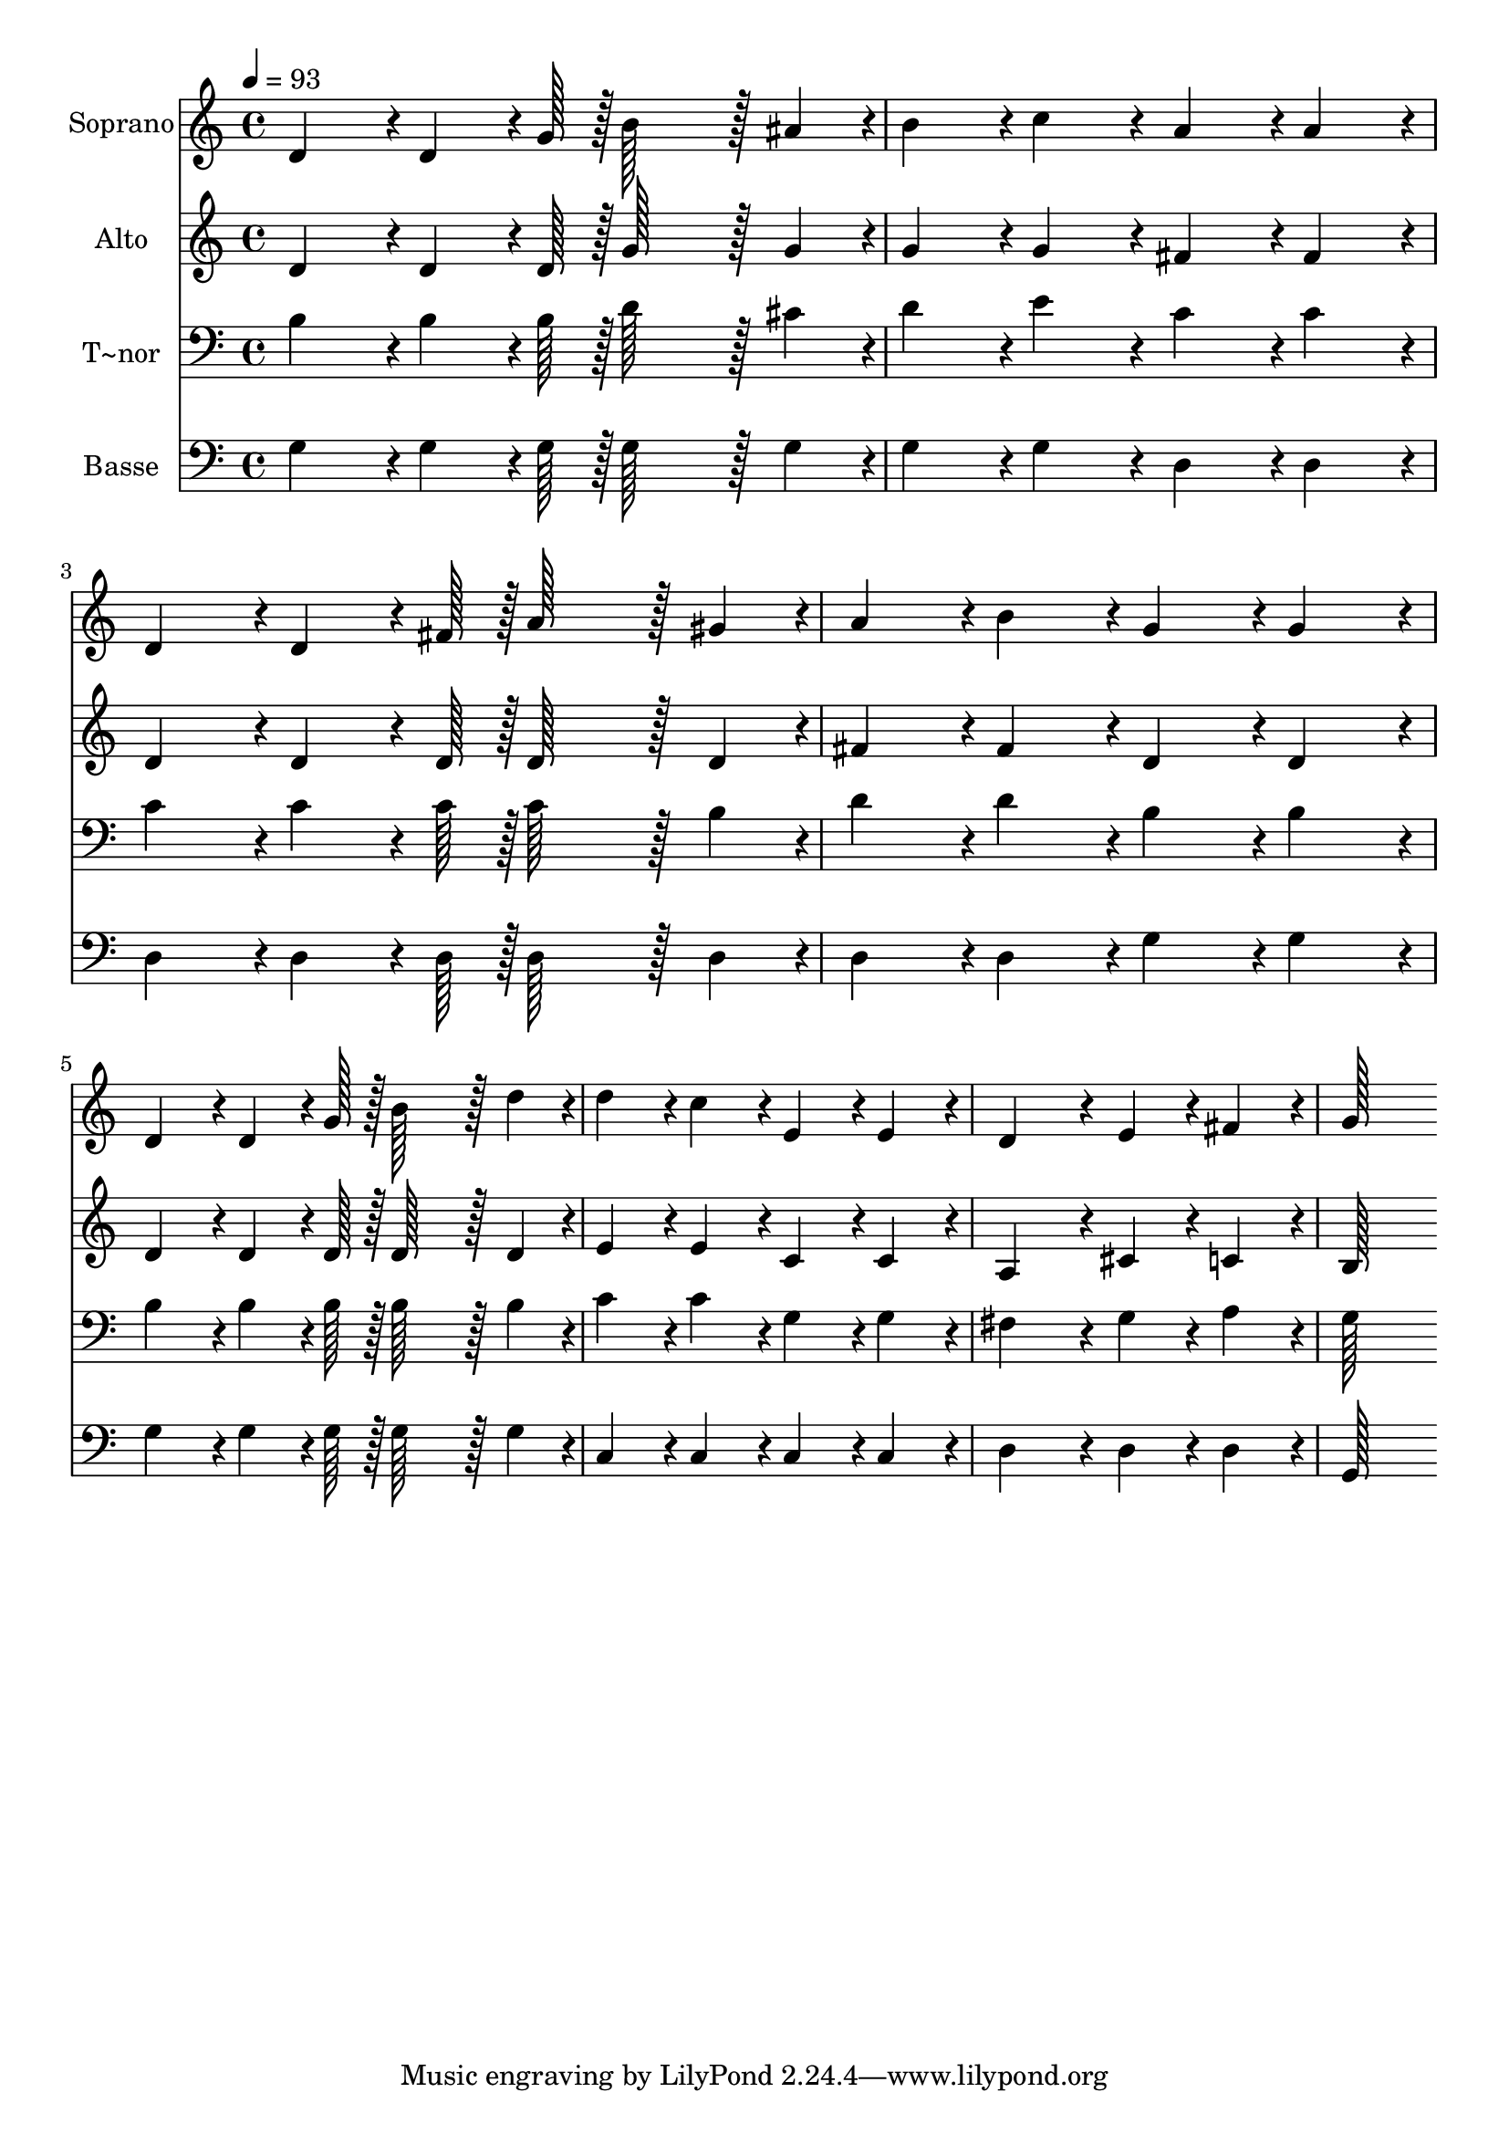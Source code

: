% Lily was here -- automatically converted by c:/Program Files (x86)/LilyPond/usr/bin/midi2ly.py from output/101.mid
\version "2.14.0"

\layout {
  \context {
    \Voice
    \remove "Note_heads_engraver"
    \consists "Completion_heads_engraver"
    \remove "Rest_engraver"
    \consists "Completion_rest_engraver"
  }
}

trackAchannelA = {
  
  \time 4/4 
  
  \tempo 4 = 93 
  
}

trackA = <<
  \context Voice = voiceA \trackAchannelA
>>


trackBchannelA = {
  
  \set Staff.instrumentName = "Soprano"
  
  \time 4/4 
  
  \tempo 4 = 93 
  
}

trackBchannelB = \relative c {
  d'4*86/96 r4*10/96 d4*64/96 r4*8/96 g128*7 r128 b128*43 r128*5 ais4*43/96 
  r4*5/96 
  | % 2
  b4*86/96 r4*10/96 c4*86/96 r4*10/96 a4*86/96 r4*10/96 a4*86/96 
  r4*10/96 
  | % 3
  d,4*86/96 r4*10/96 d4*64/96 r4*8/96 fis128*7 r128 a128*43 r128*5 gis4*43/96 
  r4*5/96 
  | % 4
  a4*86/96 r4*10/96 b4*86/96 r4*10/96 g4*86/96 r4*10/96 g4*86/96 
  r4*10/96 
  | % 5
  d4*86/96 r4*10/96 d4*64/96 r4*8/96 g128*7 r128 b128*43 r128*5 d4*43/96 
  r4*5/96 
  | % 6
  d4*86/96 r4*10/96 c4*86/96 r4*10/96 e,4*86/96 r4*10/96 e4*86/96 
  r4*10/96 
  | % 7
  d4*172/96 r4*20/96 e4*86/96 r4*10/96 fis4*86/96 r4*10/96 
  | % 8
  g128*115 
}

trackB = <<
  \context Voice = voiceA \trackBchannelA
  \context Voice = voiceB \trackBchannelB
>>


trackCchannelA = {
  
  \set Staff.instrumentName = "Alto"
  
  \time 4/4 
  
  \tempo 4 = 93 
  
}

trackCchannelB = \relative c {
  d'4*86/96 r4*10/96 d4*64/96 r4*8/96 d128*7 r128 g128*43 r128*5 g4*43/96 
  r4*5/96 
  | % 2
  g4*86/96 r4*10/96 g4*86/96 r4*10/96 fis4*86/96 r4*10/96 fis4*86/96 
  r4*10/96 
  | % 3
  d4*86/96 r4*10/96 d4*64/96 r4*8/96 d128*7 r128 d128*43 r128*5 d4*43/96 
  r4*5/96 
  | % 4
  fis4*86/96 r4*10/96 fis4*86/96 r4*10/96 d4*86/96 r4*10/96 d4*86/96 
  r4*10/96 
  | % 5
  d4*86/96 r4*10/96 d4*64/96 r4*8/96 d128*7 r128 d128*43 r128*5 d4*43/96 
  r4*5/96 
  | % 6
  e4*86/96 r4*10/96 e4*86/96 r4*10/96 c4*86/96 r4*10/96 c4*86/96 
  r4*10/96 
  | % 7
  a4*172/96 r4*20/96 cis4*86/96 r4*10/96 c4*86/96 r4*10/96 
  | % 8
  b128*115 
}

trackC = <<
  \context Voice = voiceA \trackCchannelA
  \context Voice = voiceB \trackCchannelB
>>


trackDchannelA = {
  
  \set Staff.instrumentName = "T~nor"
  
  \time 4/4 
  
  \tempo 4 = 93 
  
}

trackDchannelB = \relative c {
  b'4*86/96 r4*10/96 b4*64/96 r4*8/96 b128*7 r128 d128*43 r128*5 cis4*43/96 
  r4*5/96 
  | % 2
  d4*86/96 r4*10/96 e4*86/96 r4*10/96 c4*86/96 r4*10/96 c4*86/96 
  r4*10/96 
  | % 3
  c4*86/96 r4*10/96 c4*64/96 r4*8/96 c128*7 r128 c128*43 r128*5 b4*43/96 
  r4*5/96 
  | % 4
  d4*86/96 r4*10/96 d4*86/96 r4*10/96 b4*86/96 r4*10/96 b4*86/96 
  r4*10/96 
  | % 5
  b4*86/96 r4*10/96 b4*64/96 r4*8/96 b128*7 r128 b128*43 r128*5 b4*43/96 
  r4*5/96 
  | % 6
  c4*86/96 r4*10/96 c4*86/96 r4*10/96 g4*86/96 r4*10/96 g4*86/96 
  r4*10/96 
  | % 7
  fis4*172/96 r4*20/96 g4*86/96 r4*10/96 a4*86/96 r4*10/96 
  | % 8
  g128*115 
}

trackD = <<

  \clef bass
  
  \context Voice = voiceA \trackDchannelA
  \context Voice = voiceB \trackDchannelB
>>


trackEchannelA = {
  
  \set Staff.instrumentName = "Basse"
  
  \time 4/4 
  
  \tempo 4 = 93 
  
}

trackEchannelB = \relative c {
  g'4*86/96 r4*10/96 g4*64/96 r4*8/96 g128*7 r128 g128*43 r128*5 g4*43/96 
  r4*5/96 
  | % 2
  g4*86/96 r4*10/96 g4*86/96 r4*10/96 d4*86/96 r4*10/96 d4*86/96 
  r4*10/96 
  | % 3
  d4*86/96 r4*10/96 d4*64/96 r4*8/96 d128*7 r128 d128*43 r128*5 d4*43/96 
  r4*5/96 
  | % 4
  d4*86/96 r4*10/96 d4*86/96 r4*10/96 g4*86/96 r4*10/96 g4*86/96 
  r4*10/96 
  | % 5
  g4*86/96 r4*10/96 g4*64/96 r4*8/96 g128*7 r128 g128*43 r128*5 g4*43/96 
  r4*5/96 
  | % 6
  c,4*86/96 r4*10/96 c4*86/96 r4*10/96 c4*86/96 r4*10/96 c4*86/96 
  r4*10/96 
  | % 7
  d4*172/96 r4*20/96 d4*86/96 r4*10/96 d4*86/96 r4*10/96 
  | % 8
  g,128*115 
}

trackE = <<

  \clef bass
  
  \context Voice = voiceA \trackEchannelA
  \context Voice = voiceB \trackEchannelB
>>


\score {
  <<
    \context Staff=trackB \trackA
    \context Staff=trackB \trackB
    \context Staff=trackC \trackA
    \context Staff=trackC \trackC
    \context Staff=trackD \trackA
    \context Staff=trackD \trackD
    \context Staff=trackE \trackA
    \context Staff=trackE \trackE
  >>
  \layout {}
  \midi {}
}
